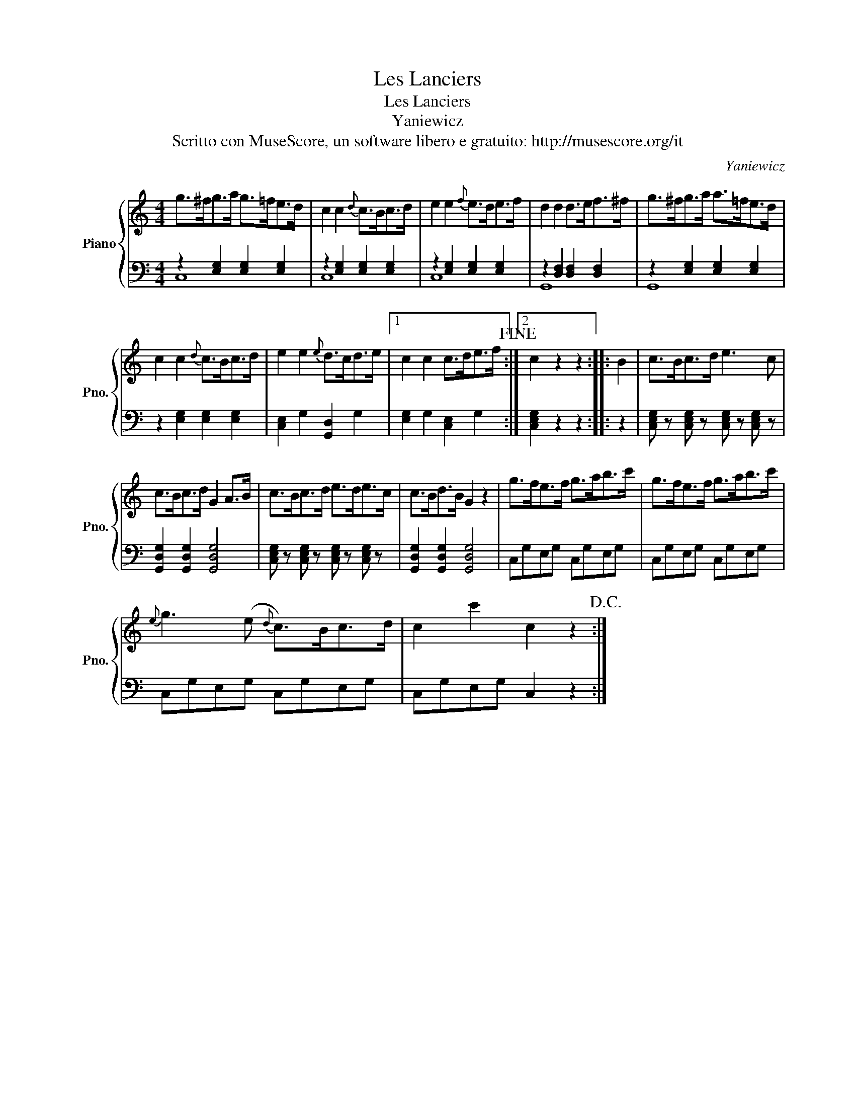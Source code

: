 X:1
T:Les Lanciers
T:Les Lanciers
T:Yaniewicz
T:Scritto con MuseScore, un software libero e gratuito: http://musescore.org/it
C:Yaniewicz
Z:Scritto con MuseScore, un software libero e gratuito: http://musescore.org/it
%%score { 1 | ( 2 3 ) }
L:1/8
M:4/4
K:C
V:1 treble nm="Piano" snm="Pno."
V:2 bass 
V:3 bass 
V:1
 g>^fg>a g>=fe>d | c2 c2{d} c>Bc>d | e2 e2{f} e>de>f | d2 d2 d>ef>^f | g>^fg>a a>=fe>d | %5
 c2 c2{d} c>Bc>d | e2 e2{e} d>cd>e |1 c2 c2 c>de>f!fine! :|2 c2 z2 z2 :: B2 | c>Bc>d e3 c | %11
 c>Bc>d G2 A>B | c>Bc>d e>de>c | c>Bd>B G2 z2 | g>fe>f g>ab>c' | g>fe>f g>ab>c' | %16
{e} g3 (e{d} c>)Bc>d | c2 c'2 c2 z2!D.C.! :| %18
V:2
 z2 [E,G,]2 [E,G,]2 [E,G,]2 | z2 [E,G,]2 [E,G,]2 [E,G,]2 | z2 [E,G,]2 [E,G,]2 [E,G,]2 | %3
 z2 [D,F,]2 [D,F,]2 [D,F,]2 | z2 [E,G,]2 [E,G,]2 [E,G,]2 | z2 [E,G,]2 [E,G,]2 [E,G,]2 | %6
 [C,E,]2 G,2 [G,,D,]2 G,2 |1 [E,G,]2 G,2 [C,E,]2 G,2 :|2 [C,E,G,]2 z2 z2 :: z2 | %10
 [C,E,G,] z [C,E,G,] z [C,E,G,] z [C,E,G,] z | [G,,D,G,]2 [G,,D,G,]2 [G,,D,G,]4 | %12
 [C,E,G,] z [C,E,G,] z [C,E,G,] z [C,E,G,] z | [G,,D,G,]2 [G,,D,G,]2 [G,,D,G,]4 | %14
 C,G,E,G, C,G,E,G, | C,G,E,G, C,G,E,G, | C,G,E,G, C,G,E,G, | C,G,E,G, C,2 z2 :| %18
V:3
 C,8 | C,8 | C,8 | G,,8 | G,,8 | x8 | x8 |1 x8 :|2 x6 :: x2 | x8 | x8 | x8 | x8 | x8 | x8 | x8 | %17
 x8 :| %18

